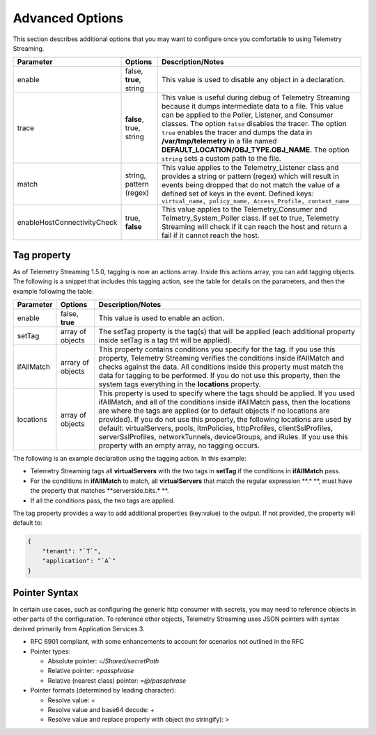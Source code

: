 Advanced Options
----------------

This section describes additional options that you may want to configure once you comfortable to using Telemetry Streaming.


+-----------------------------+--------------------------------+-----------------------------------------------------------------------------------------------------------------------------------------------------------------------------------------------------------------------------------------------------------------------------------------------------------------------------------------------------------------------------------------------------------------------------------+
| Parameter                   | Options                        |  Description/Notes                                                                                                                                                                                                                                                                                                                                                                                                                |
+=============================+================================+===================================================================================================================================================================================================================================================================================================================================================================================================================================+
| enable                      | false, **true**, string        |  This value is used to disable any object in a declaration.                                                                                                                                                                                                                                                                                                                                                                       |
+-----------------------------+--------------------------------+-----------------------------------------------------------------------------------------------------------------------------------------------------------------------------------------------------------------------------------------------------------------------------------------------------------------------------------------------------------------------------------------------------------------------------------+
| trace                       | **false**, true, string        |  This value is useful during debug of Telemetry Streaming because it dumps intermediate data to a file. This value can be applied to the Poller, Listener, and Consumer classes. The option ``false`` disables the tracer. The option ``true`` enables the tracer and dumps the data in **/var/tmp/telemetry** in a file named **DEFAULT_LOCATION/OBJ_TYPE.OBJ_NAME**. The option ``string`` sets a custom path to the file.      |
+-----------------------------+--------------------------------+-----------------------------------------------------------------------------------------------------------------------------------------------------------------------------------------------------------------------------------------------------------------------------------------------------------------------------------------------------------------------------------------------------------------------------------+
| match                       | string, pattern (regex)        |  This value applies to the Telemetry_Listener class and provides a string or pattern (regex) which will result in events being dropped that do not match the value of a defined set of keys in the event. Defined keys: ``virtual_name, policy_name, Access_Profile, context_name``                                                                                                                                               |
+-----------------------------+--------------------------------+-----------------------------------------------------------------------------------------------------------------------------------------------------------------------------------------------------------------------------------------------------------------------------------------------------------------------------------------------------------------------------------------------------------------------------------+
| enableHostConnectivityCheck | true, **false**                |  This value applies to the Telemetry_Consumer and Telmetry_System_Poller class. If set to true, Telemetry Streaming will check if it can reach the host and return a fail if it cannot reach the host.                                                                                                                                                                                                                            |
+-----------------------------+--------------------------------+-----------------------------------------------------------------------------------------------------------------------------------------------------------------------------------------------------------------------------------------------------------------------------------------------------------------------------------------------------------------------------------------------------------------------------------+


.. _tagproperty:

Tag property
~~~~~~~~~~~~
As of Telemetry Streaming 1.5.0, tagging is now an actions array.  Inside this actions array, you can add tagging objects.  The following is a snippet that includes this tagging action, see the table for details on the parameters, and then the example following the table.
         
.. code-block:: bash
   :linenos:  
    
        "actions": [
            {
                "enable": true,
                "setTag": {
                    "tag1": {
                        "prop1": "tag1prop1",
                        "prop2": "tag1prop2"
                    },
                    "tag2": "Another tag"
                    },
                "ifAllMatch": {
                    "virtualServers": {
                        ".*": {
                            "serverside.bits.*": true
                        }
                    }
                },
                "locations": {
                    "virtualServers": {
                        ".*": {}
                    }
                }
            }
        ]

    


+-----------------------------+--------------------------------+-----------------------------------------------------------------------------------------------------------------------------------------------------------------------------------------------------------------------------------------------------------------------------------------------------------------------------------------------------------------------------------------------------------------------------------------------------------------------------------------------------------------------------------------+
| Parameter                   | Options                        |  Description/Notes                                                                                                                                                                                                                                                                                                                                                                                                                                                                                                                      |
+=============================+================================+=========================================================================================================================================================================================================================================================================================================================================================================================================================================================================================================================================+
| enable                      | false, **true**                |  This value is used to enable an action.                                                                                                                                                                                                                                                                                                                                                                                                                                                                                                |
+-----------------------------+--------------------------------+-----------------------------------------------------------------------------------------------------------------------------------------------------------------------------------------------------------------------------------------------------------------------------------------------------------------------------------------------------------------------------------------------------------------------------------------------------------------------------------------------------------------------------------------+
| setTag                      | array of objects               |  The setTag property is the tag(s) that will be applied (each additional property inside setTag is a tag tht will be applied).                                                                                                                                                                                                                                                                                                                                                                                                          |
+-----------------------------+--------------------------------+-----------------------------------------------------------------------------------------------------------------------------------------------------------------------------------------------------------------------------------------------------------------------------------------------------------------------------------------------------------------------------------------------------------------------------------------------------------------------------------------------------------------------------------------+
| ifAllMatch                  | arrary of objects              |  This property contains conditions you specify for the tag.  If you use this property, Telemetry Streaming verifies the conditions inside ifAllMatch and checks against the data.  All conditions inside this property must match the data for tagging to be performed. If you do not use this property, then the system tags everything in the **locations** property.                                                                                                                                                                 |
+-----------------------------+--------------------------------+-----------------------------------------------------------------------------------------------------------------------------------------------------------------------------------------------------------------------------------------------------------------------------------------------------------------------------------------------------------------------------------------------------------------------------------------------------------------------------------------------------------------------------------------+
| locations                   | array of objects               |  This property is used to specify where the tags should be applied.  If you used ifAllMatch, and all of the conditions inside ifAllMatch pass, then the locations are where the tags are applied (or to default objects if no locations are provided). If you do not use this property, the following locations are used by default: virtualServers, pools, ltmPolicies, httpProfiles, clientSslProfiles, serverSslProfiles, networkTunnels, deviceGroups, and iRules. If you use this property with an empty array, no tagging occurs. |
+-----------------------------+--------------------------------+-----------------------------------------------------------------------------------------------------------------------------------------------------------------------------------------------------------------------------------------------------------------------------------------------------------------------------------------------------------------------------------------------------------------------------------------------------------------------------------------------------------------------------------------+

  
  
 
The following is an example declaration using the tagging action.  In this example:

- Telemetry Streaming tags all **virtualServers** with the two tags in **setTag** if the conditions in **ifAllMatch** pass. 
- For the conditions in **ifAllMatch** to match, all **virtualServers** that match the regular expression **.* **, must have the property that matches **serverside.bits.* **.
- If all the conditions pass, the two tags are applied. 

  
  
.. code-block:: bash
   :linenos:  
    
    
    
      {
            "class": "Telemetry",
            "My_System_Poller": {
                "class": "Telemetry_System",
                "systemPoller": {
                "interval": 60,
                "actions": [
                    {
                        "enable": true,
                        "setTag": {
                            "tag1": {
                                "prop1": "hello",
                                "prop2": "goodbye"
                            },
                            "tag2": "Another tag"
                        },
                        "ifAllMatch": {
                            "virtualServers": {
                                ".*": {
                                    "serverside.bits.*": true
                                }
                            }
                        },
                        "locations": {
                            "virtualServers": {
                                ".*": {}
                            }
                        }
                    }
                ]
                }
            }
        }
    
  
  











The tag property provides a way to add additional properties (key:value) to the output. If not provided, the property will default to:

.. code-block:: json

    {
        "tenant": "`T`",
        "application": "`A`"
    }
 


.. _pointersyntax:

Pointer Syntax
~~~~~~~~~~~~~~

In certain use cases, such as configuring the generic http consumer with secrets, you may need to reference objects in other parts of the configuration. To reference other objects, Telemetry Streaming uses JSON pointers with syntax derived primarily from Application Services 3.

- RFC 6901 compliant, with some enhancements to account for scenarios not outlined in the RFC
- Pointer types:

  - Absolute pointer: `=/Shared/secretPath`
  - Relative pointer: `=passphrase`
  - Relative (nearest class) pointer: `=@/passphrase`

- Pointer formats (determined by leading character):

  - Resolve value: =
  - Resolve value and base64 decode: +
  - Resolve value and replace property with object (no stringify): >